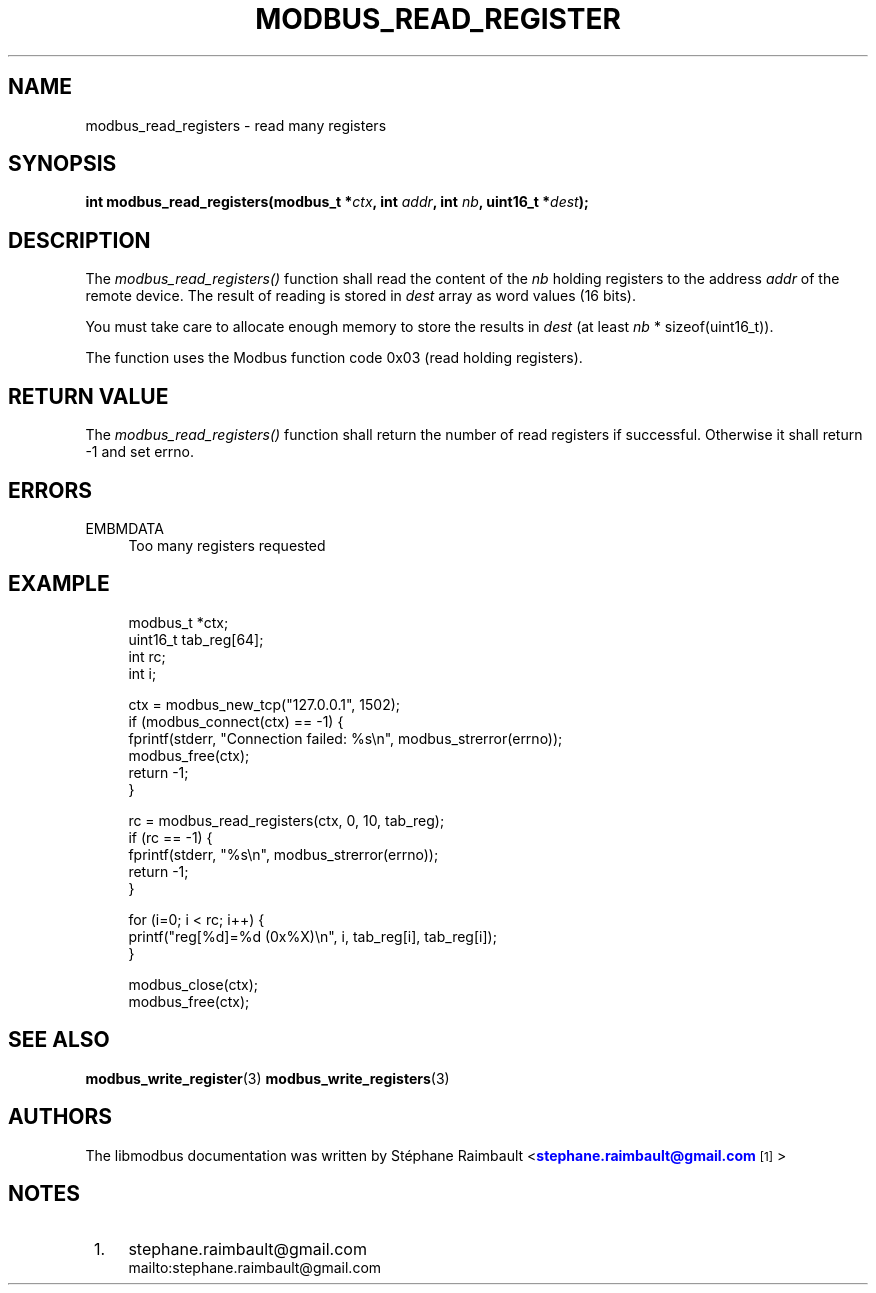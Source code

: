 '\" t
.\"     Title: modbus_read_registers
.\"    Author: [see the "AUTHORS" section]
.\" Generator: DocBook XSL Stylesheets v1.76.1 <http://docbook.sf.net/>
.\"      Date: 01/16/2012
.\"    Manual: Libmodbus Manual
.\"    Source: libmodbus 3.0.2
.\"  Language: English
.\"
.TH "MODBUS_READ_REGISTER" "3" "01/16/2012" "libmodbus 3\&.0\&.2" "Libmodbus Manual"
.\" -----------------------------------------------------------------
.\" * Define some portability stuff
.\" -----------------------------------------------------------------
.\" ~~~~~~~~~~~~~~~~~~~~~~~~~~~~~~~~~~~~~~~~~~~~~~~~~~~~~~~~~~~~~~~~~
.\" http://bugs.debian.org/507673
.\" http://lists.gnu.org/archive/html/groff/2009-02/msg00013.html
.\" ~~~~~~~~~~~~~~~~~~~~~~~~~~~~~~~~~~~~~~~~~~~~~~~~~~~~~~~~~~~~~~~~~
.ie \n(.g .ds Aq \(aq
.el       .ds Aq '
.\" -----------------------------------------------------------------
.\" * set default formatting
.\" -----------------------------------------------------------------
.\" disable hyphenation
.nh
.\" disable justification (adjust text to left margin only)
.ad l
.\" -----------------------------------------------------------------
.\" * MAIN CONTENT STARTS HERE *
.\" -----------------------------------------------------------------
.SH "NAME"
modbus_read_registers \- read many registers
.SH "SYNOPSIS"
.sp
\fBint modbus_read_registers(modbus_t *\fR\fB\fIctx\fR\fR\fB, int \fR\fB\fIaddr\fR\fR\fB, int \fR\fB\fInb\fR\fR\fB, uint16_t *\fR\fB\fIdest\fR\fR\fB);\fR
.SH "DESCRIPTION"
.sp
The \fImodbus_read_registers()\fR function shall read the content of the \fInb\fR holding registers to the address \fIaddr\fR of the remote device\&. The result of reading is stored in \fIdest\fR array as word values (16 bits)\&.
.sp
You must take care to allocate enough memory to store the results in \fIdest\fR (at least \fInb\fR * sizeof(uint16_t))\&.
.sp
The function uses the Modbus function code 0x03 (read holding registers)\&.
.SH "RETURN VALUE"
.sp
The \fImodbus_read_registers()\fR function shall return the number of read registers if successful\&. Otherwise it shall return \-1 and set errno\&.
.SH "ERRORS"
.PP
EMBMDATA
.RS 4
Too many registers requested
.RE
.SH "EXAMPLE"
.sp
.if n \{\
.RS 4
.\}
.nf
modbus_t *ctx;
uint16_t tab_reg[64];
int rc;
int i;

ctx = modbus_new_tcp("127\&.0\&.0\&.1", 1502);
if (modbus_connect(ctx) == \-1) {
    fprintf(stderr, "Connection failed: %s\en", modbus_strerror(errno));
    modbus_free(ctx);
    return \-1;
}

rc = modbus_read_registers(ctx, 0, 10, tab_reg);
if (rc == \-1) {
    fprintf(stderr, "%s\en", modbus_strerror(errno));
    return \-1;
}

for (i=0; i < rc; i++) {
    printf("reg[%d]=%d (0x%X)\en", i, tab_reg[i], tab_reg[i]);
}

modbus_close(ctx);
modbus_free(ctx);
.fi
.if n \{\
.RE
.\}
.SH "SEE ALSO"
.sp
\fBmodbus_write_register\fR(3) \fBmodbus_write_registers\fR(3)
.SH "AUTHORS"
.sp
The libmodbus documentation was written by St\('ephane Raimbault <\m[blue]\fBstephane\&.raimbault@gmail\&.com\fR\m[]\&\s-2\u[1]\d\s+2>
.SH "NOTES"
.IP " 1." 4
stephane.raimbault@gmail.com
.RS 4
\%mailto:stephane.raimbault@gmail.com
.RE
